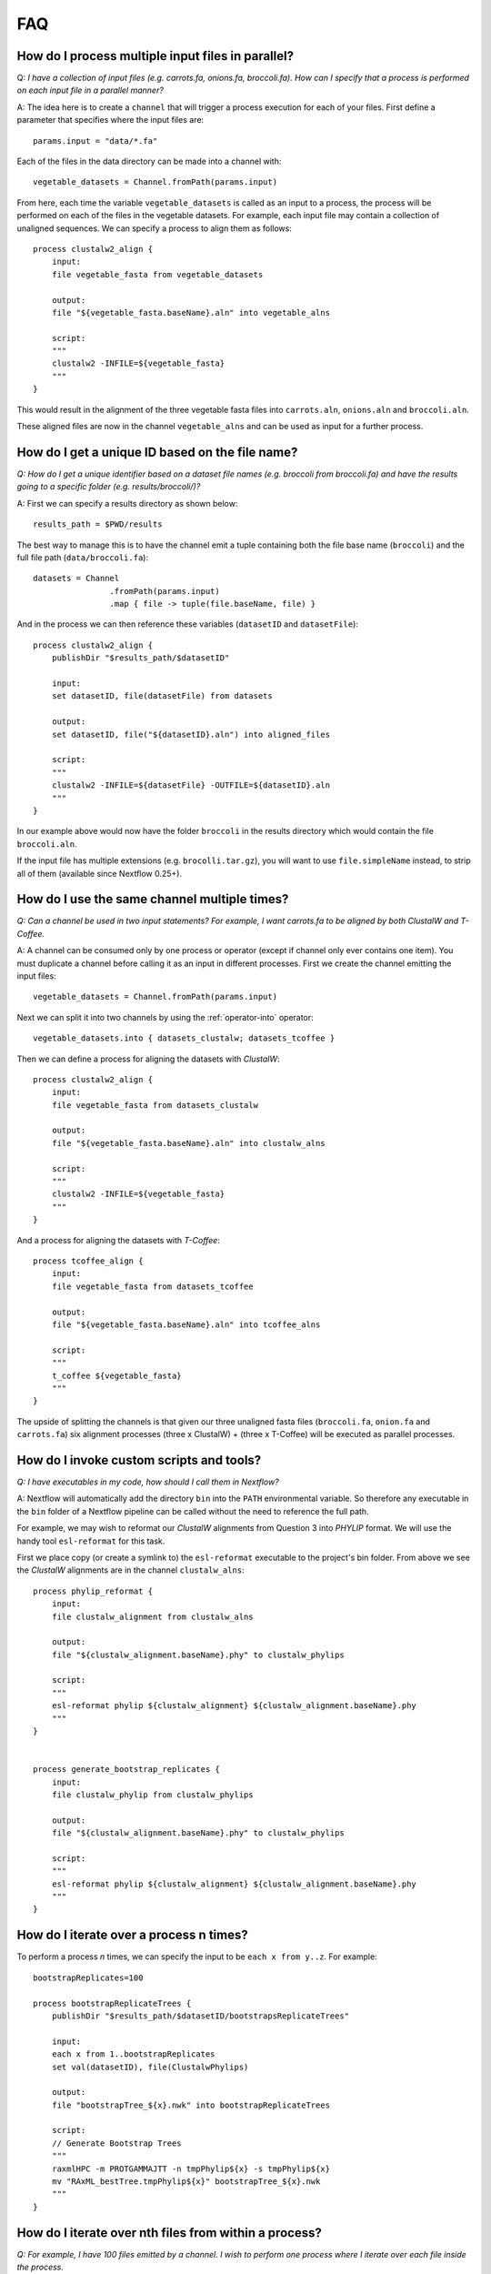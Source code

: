 .. _faq-page:

***
FAQ
***

How do I process multiple input files in parallel?
--------------------------------------------------

Q: *I have a collection of input files (e.g. carrots.fa, onions.fa, broccoli.fa). How can I specify that a process is performed on each input file in a parallel manner?*

A: The idea here is to create a ``channel`` that will trigger a process
execution for each of your files. First define a parameter that specifies where
the input files are:

::

    params.input = "data/*.fa"

Each of the files in the data directory can be made into a channel with:

::

    vegetable_datasets = Channel.fromPath(params.input)

From here, each time the variable ``vegetable_datasets`` is called as an
input to a process, the process will be performed on each of the files
in the vegetable datasets. For example, each input file may contain a
collection of unaligned sequences. We can specify a process to align
them as follows:

::

    process clustalw2_align {
        input:
        file vegetable_fasta from vegetable_datasets

        output:
        file "${vegetable_fasta.baseName}.aln" into vegetable_alns

        script:
        """
        clustalw2 -INFILE=${vegetable_fasta}
        """
    }

This would result in the alignment of the three vegetable fasta files
into ``carrots.aln``, ``onions.aln`` and ``broccoli.aln``.

These aligned files are now in the channel ``vegetable_alns`` and can be
used as input for a further process.

How do I get a unique ID based on the file name?
------------------------------------------------

*Q: How do I get a unique identifier based on a dataset file names (e.g. broccoli from broccoli.fa) and have the results going to a specific folder (e.g. results/broccoli/)?*

A: First we can specify a results directory as shown below:

::

    results_path = $PWD/results

The best way to manage this is to have the channel emit a tuple
containing both the file base name (``broccoli``) and the full file path
(``data/broccoli.fa``):

::

    datasets = Channel
                    .fromPath(params.input)
                    .map { file -> tuple(file.baseName, file) }

And in the process we can then reference these variables (``datasetID``
and ``datasetFile``):

::

    process clustalw2_align {
        publishDir "$results_path/$datasetID"

        input:
        set datasetID, file(datasetFile) from datasets

        output:
        set datasetID, file("${datasetID}.aln") into aligned_files

        script:
        """
        clustalw2 -INFILE=${datasetFile} -OUTFILE=${datasetID}.aln
        """
    }

In our example above would now have the folder ``broccoli`` in the results directory which would
contain the file ``broccoli.aln``.

If the input file has multiple extensions (e.g. ``brocolli.tar.gz``), you will want to use
``file.simpleName`` instead, to strip all of them (available since Nextflow 0.25+).


How do I use the same channel multiple times?
---------------------------------------------

*Q: Can a channel be used in two input statements? For example, I want carrots.fa to be aligned by both ClustalW and T-Coffee.*


A: A channel can be consumed only by one process or operator (except if channel only ever contains one item). You must
duplicate a channel before calling it as an input in different processes.
First we create the channel emitting the input files:

::

    vegetable_datasets = Channel.fromPath(params.input)

Next we can split it into two channels by using the :ref:`operator-into` operator:

::

    vegetable_datasets.into { datasets_clustalw; datasets_tcoffee }

Then we can define a process for aligning the datasets with *ClustalW*:

::

    process clustalw2_align {
        input:
        file vegetable_fasta from datasets_clustalw
        
        output:
        file "${vegetable_fasta.baseName}.aln" into clustalw_alns

        script:
        """
        clustalw2 -INFILE=${vegetable_fasta}
        """
    }

And a process for aligning the datasets with *T-Coffee*:

::

    process tcoffee_align {
        input:
        file vegetable_fasta from datasets_tcoffee
        
        output:
        file "${vegetable_fasta.baseName}.aln" into tcoffee_alns

        script:
        """
        t_coffee ${vegetable_fasta}
        """
    }

The upside of splitting the channels is that given our three unaligned
fasta files (``broccoli.fa``, ``onion.fa`` and ``carrots.fa``) six
alignment processes (three x ClustalW) + (three x T-Coffee) will be
executed as parallel processes.


How do I invoke custom scripts and tools?
-----------------------------------------

*Q: I have executables in my code, how should I call them in Nextflow?*

A: Nextflow will automatically add the directory ``bin`` into the ``PATH``
environmental variable. So therefore any executable in the ``bin``
folder of a Nextflow pipeline can be called without the need to
reference the full path.

For example, we may wish to reformat our *ClustalW* alignments from
Question 3 into *PHYLIP* format. We will use the handy tool
``esl-reformat`` for this task.

First we place copy (or create a symlink to) the ``esl-reformat``
executable to the project's bin folder. From above we see the *ClustalW*
alignments are in the channel ``clustalw_alns``:

::

    process phylip_reformat {
        input:
        file clustalw_alignment from clustalw_alns
        
        output:
        file "${clustalw_alignment.baseName}.phy" to clustalw_phylips

        script:
        """
        esl-reformat phylip ${clustalw_alignment} ${clustalw_alignment.baseName}.phy
        """
    }


    process generate_bootstrap_replicates {
        input:
        file clustalw_phylip from clustalw_phylips

        output:
        file "${clustalw_alignment.baseName}.phy" to clustalw_phylips

        script:
        """
        esl-reformat phylip ${clustalw_alignment} ${clustalw_alignment.baseName}.phy
        """
    }

How do I iterate over a process n times?
-----------------------------------------

To perform a process *n* times, we can specify the input to be
``each x from y..z``. For example:

::

    bootstrapReplicates=100

    process bootstrapReplicateTrees {
        publishDir "$results_path/$datasetID/bootstrapsReplicateTrees"

        input:
        each x from 1..bootstrapReplicates
        set val(datasetID), file(ClustalwPhylips)

        output:
        file "bootstrapTree_${x}.nwk" into bootstrapReplicateTrees

        script:
        // Generate Bootstrap Trees
        """
        raxmlHPC -m PROTGAMMAJTT -n tmpPhylip${x} -s tmpPhylip${x}
        mv "RAxML_bestTree.tmpPhylip${x}" bootstrapTree_${x}.nwk
        """
    }


How do I iterate over nth files from within a process?
------------------------------------------------------

*Q: For example, I have 100 files emitted by a channel. I wish to perform one process where I iterate over each file inside the process.*

A: The idea here to transform a channel emitting multiple items into a channel
that will collect all files into a list object and produce that list as a single emission. We do this using the ``collect()`` operator. The process script would then be able to iterate over
the files by using a simple for-loop.

This is also useful if all the items of a channel are required to be in the work directory.

::

    process concatenateBootstrapReplicates {
        publishDir "$results_path/$datasetID/concatenate"

        input:
        file bootstrapTreeList from bootstrapReplicateTrees.collect()

        output:
        file "concatenatedBootstrapTrees.nwk"

        // Concatenate Bootstrap Trees
        script:
        """
        for treeFile in ${bootstrapTreeList}
        do
            cat \$treeFile >> concatenatedBootstrapTrees.nwk
        done
        """
    }

How do I use a specific version of Nextflow?
------------------------------------------------------

*Q: I need to specify a version of Nextflow to use, or I need to pull a snapshot release.*

A: Sometimes it is necessary to use a different version of Nextflow for a specific feature or testing purposes. Nextflow is able to automatically pull versions when the ``NXF_VER`` environment variable is defined on the commandline. 

::

    NXF_VER=0.28.0 nextflow run main.nf

